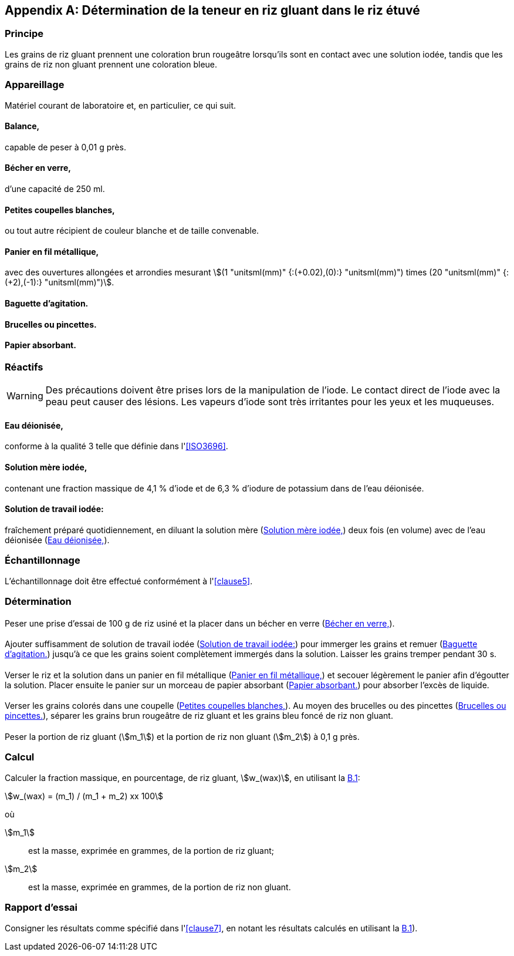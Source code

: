 [[annexB]]
[appendix,obligation=informative]
== Détermination de la teneur en riz gluant dans le riz étuvé

=== Principe

Les grains de riz gluant prennent une coloration brun rougeâtre lorsqu'ils sont en
contact avec une solution iodée, tandis que les grains de riz non gluant prennent une
coloration bleue.

=== Appareillage

Matériel courant de laboratoire et, en particulier, ce qui suit.

[[annexB-2-1]]
[%inline-header]
==== Balance,

capable de peser à 0,01 g près.

[[annexB-2-2]]
[%inline-header]
==== Bécher en verre,

d'une capacité de 250 ml.

[[annexB-2-3]]
[%inline-header]
==== Petites coupelles blanches,

ou tout autre récipient de couleur blanche et de taille convenable.

[[annexB-2-4]]
[%inline-header]
==== Panier en fil métallique,
avec des ouvertures allongées et arrondies mesurant stem:[(1 "unitsml(mm)" {:(+0.02),(0):} "unitsml(mm)") times (20 "unitsml(mm)" {:(+2),(-1):} "unitsml(mm)")].

[[annexB-2-5]]
[%inline-header]
==== Baguette d'agitation.

[[annexB-2-6]]
[%inline-header]
==== Brucelles ou pincettes.

[[annexB-2-7]]
[%inline-header]
==== Papier absorbant.

=== Réactifs

WARNING: Des précautions doivent être prises lors de la manipulation de l'iode. Le
contact direct de l'iode avec la peau peut causer des lésions. Les vapeurs d'iode
sont très irritantes pour les yeux et les muqueuses.

[[annexB-3-1]]
[%inline-header]
==== Eau déionisée,

conforme à la qualité 3 telle que définie dans l'<<ISO3696>>.

[[annexB-3-2]]
[%inline-header]
==== Solution mère iodée,

contenant une fraction massique de 4,1 % d'iode et de 6,3 % d'iodure de
potassium dans de l'eau déionisée.

[[annexB-3-3]]
[%inline-header]
==== Solution de travail iodée:
fraîchement préparé quotidiennement, en diluant la solution mère (<<annexB-3-2>>)
deux fois (en volume) avec de l'eau déionisée (<<annexB-3-1>>).

=== Échantillonnage

L'échantillonnage doit être effectué conformément à l'<<clause5>>.

=== Détermination

==== {blank}

Peser une prise d'essai de 100 g de riz usiné et la placer dans un bécher en verre
(<<annexB-2-2>>).

==== {blank}

Ajouter suffisamment de solution de travail iodée (<<annexB-3-3>>) pour immerger les
grains et remuer (<<annexB-2-5>>) jusqu'à ce que les grains soient complètement
immergés dans la solution. Laisser les grains tremper pendant 30 s.

==== {blank}

Verser le riz et la solution dans un panier en fil métallique (<<annexB-2-4>>) et
secouer légèrement le panier afin d'égoutter la solution. Placer ensuite le panier
sur un morceau de papier absorbant (<<annexB-2-7>>) pour absorber l'excès de liquide.

==== {blank}

Verser les grains colorés dans une coupelle (<<annexB-2-3>>). Au moyen des brucelles
ou des pincettes (<<annexB-2-6>>), séparer les grains brun rougeâtre de riz gluant et
les grains bleu foncé de riz non gluant.

==== {blank}

Peser la portion de riz gluant (stem:[m_1]) et la portion de riz non gluant
(stem:[m_2]) à 0,1 g près.

=== Calcul

Calculer la fraction massique, en pourcentage, de riz gluant, stem:[w_(wax)], en
utilisant la <<formulaB-1>>:

[[formulaB-1,B.1]]
[stem]
++++
w_(wax) = (m_1) / (m_1 + m_2) xx 100
++++

où

stem:[m_1]:: est la masse, exprimée en grammes, de la portion de riz gluant;
stem:[m_2]:: est la masse, exprimée en grammes, de la portion de riz non gluant.

=== Rapport d'essai

Consigner les résultats comme spécifié dans l'<<clause7>>, en notant les résultats
calculés en utilisant la <<formulaB-1>>).
